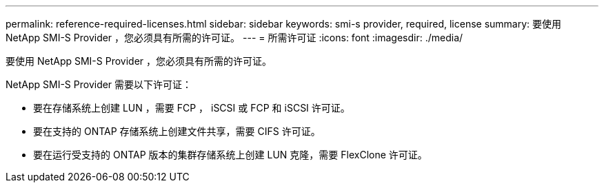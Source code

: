 ---
permalink: reference-required-licenses.html 
sidebar: sidebar 
keywords: smi-s provider, required, license 
summary: 要使用 NetApp SMI-S Provider ，您必须具有所需的许可证。 
---
= 所需许可证
:icons: font
:imagesdir: ./media/


[role="lead"]
要使用 NetApp SMI-S Provider ，您必须具有所需的许可证。

NetApp SMI-S Provider 需要以下许可证：

* 要在存储系统上创建 LUN ，需要 FCP ， iSCSI 或 FCP 和 iSCSI 许可证。
* 要在支持的 ONTAP 存储系统上创建文件共享，需要 CIFS 许可证。
* 要在运行受支持的 ONTAP 版本的集群存储系统上创建 LUN 克隆，需要 FlexClone 许可证。

